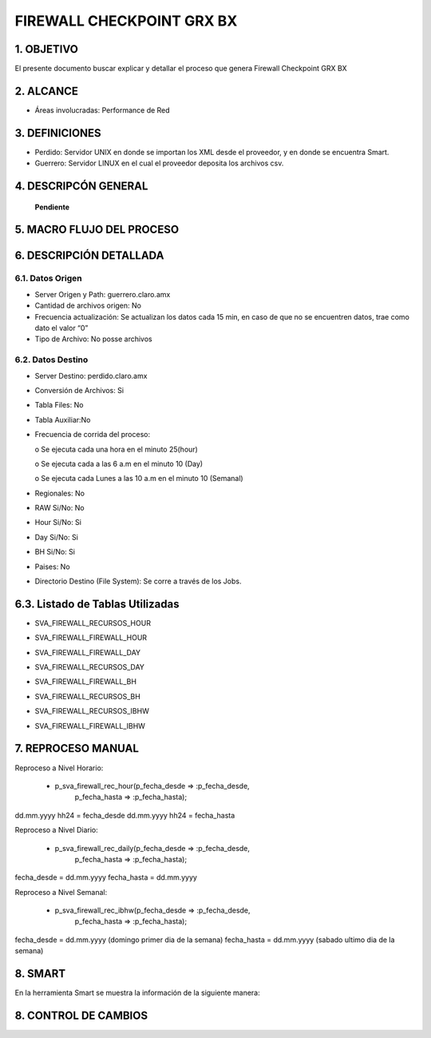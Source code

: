 FIREWALL CHECKPOINT GRX BX
==========================

1. OBJETIVO
-----------

El presente documento buscar explicar y detallar el proceso que genera Firewall Checkpoint GRX BX

2. ALCANCE
----------

•	Áreas involucradas: Performance de Red

3. DEFINICIONES
---------------

•	Perdido: Servidor UNIX en donde se importan los XML desde el proveedor, y en donde se encuentra Smart.
•	Guerrero: Servidor LINUX en el cual el proveedor deposita los archivos csv.

4. DESCRIPCÓN GENERAL
---------------------

 **Pendiente**

5. MACRO FLUJO DEL PROCESO
--------------------------

.. image:: ../_static/images/firewall/pag3.png
  :align: center

6. DESCRIPCIÓN DETALLADA
------------------------

6.1.	Datos Origen
.....................

•	Server Origen y Path: guerrero.claro.amx

•	Cantidad de archivos origen: No 

•	Frecuencia actualización: Se actualizan los datos cada 15 min, en caso de que no se	encuentren datos, trae como dato el valor “0”

•	Tipo de Archivo: No posse archivos

6.2.	Datos Destino
......................

•	Server Destino: perdido.claro.amx

•	Conversión de Archivos: Si 

•	Tabla Files: No

•	Tabla Auxiliar:No 

•	Frecuencia de corrida del proceso: 

	o	Se ejecuta cada una hora en el minuto 25(hour)

	o	Se ejecuta cada a las 6 a.m en el minuto 10 (Day)

	o	Se ejecuta cada Lunes a las 10 a.m en el minuto 10 (Semanal)

•	Regionales: No 

•	RAW Si/No: No

•	Hour Si/No: Si 

•	Day Si/No: Si 

•	BH Si/No: Si 

•	Paises: No 

•	Directorio Destino (File System): Se corre a través de los Jobs.

6.3.	Listado de Tablas Utilizadas
------------------------------------

•	SVA_FIREWALL_RECURSOS_HOUR

.. image:: ../_static/images/firewall/pag4.png
  :align: center

•	SVA_FIREWALL_FIREWALL_HOUR

.. image:: ../_static/images/firewall/pag4.2.png
  :align: center

•	SVA_FIREWALL_FIREWALL_DAY

.. image:: ../_static/images/firewall/pag5.png
  :align: center

•	SVA_FIREWALL_RECURSOS_DAY

.. image:: ../_static/images/firewall/pag5.2.png
  :align: center

•	SVA_FIREWALL_FIREWALL_BH

.. image:: ../_static/images/firewall/pag5.3.png
  :align: center

•	SVA_FIREWALL_RECURSOS_BH

.. image:: ../_static/images/firewall/pag5.4.png
  :align: center

•	SVA_FIREWALL_RECURSOS_IBHW

.. image:: ../_static/images/firewall/pag5.4.png
  :align: center

•	SVA_FIREWALL_FIREWALL_IBHW

.. image:: ../_static/images/firewall/pag6.png
  :align: center


7. REPROCESO MANUAL
-------------------

Reproceso a Nivel Horario:

	•	p_sva_firewall_rec_hour(p_fecha_desde => :p_fecha_desde,
                          p_fecha_hasta => :p_fecha_hasta);

dd.mm.yyyy hh24  = fecha_desde    dd.mm.yyyy hh24  = fecha_hasta

Reproceso a Nivel Diario: 

	•	 p_sva_firewall_rec_daily(p_fecha_desde => :p_fecha_desde,
                           p_fecha_hasta => :p_fecha_hasta);

fecha_desde = dd.mm.yyyy   fecha_hasta = dd.mm.yyyy

Reproceso a Nivel Semanal:

	•	 p_sva_firewall_rec_ibhw(p_fecha_desde => :p_fecha_desde,
                          p_fecha_hasta => :p_fecha_hasta);

fecha_desde = dd.mm.yyyy (domingo primer dia de la semana)  fecha_hasta = dd.mm.yyyy (sabado ultimo  dia de la semana)

8.  SMART
---------

En la herramienta Smart se muestra la información de la siguiente manera:

.. image:: ../_static/images/firewall/pag7.png
  :align: center

.. image:: ../_static/images/firewall/pag7.2.png
  :align: center


8. CONTROL DE CAMBIOS
---------------------


.. raw:: html 

   <style type="text/css">
    table {
       border:2px solid red;
       border-collapse:separate;
       }
    th, td {
       border:1px solid red;
       padding:10px;
       }
  </style>

  <table border="3">
  <tr>
    <th>Fecha</th>
    <th>Responsable</th>
    <th>Ticket Jira</th>
    <th>Detalle</th>
    <th>Repositorio</th>
  </tr>
  <tr>
    <td>  </td>
    <td> </td>
    <td>  </td>
    <td>  </td>
    <td> </td>
  </tr>

 </table>